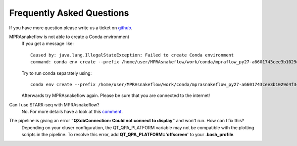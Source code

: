 .. _FAQ:

==========================
Frequently Asked Questions
==========================

If you have more question please write us a ticket on `github <https://github.com/kircherlab/MPRAsnakeflow/issues>`_.

MPRAsnakeflow is not able to create a Conda environment
    If you get a message like::

        Caused by: java.lang.IllegalStateException: Failed to create Conda environment
        command: conda env create --prefix /home/user/MPRAsnakeflow/work/conda/mpraflow_py27-a6601743cee3b1029d4f3c810b7ebf02 --file /home/user/MPRAsnakeflow/conf/mprasnakeflow_py27.yml`

    Try to run conda separately using::

        conda env create --prefix /home/user/MPRAsnakeflow/work/conda/mprasnakeflow_py27-a6601743cee3b1029d4f3c810b7ebf02 --file /home/user/MPRAsnakeflow/conf/mprasnakeflow_py27.yml

    Afterwards try MPRAsnakeflow again. Please be sure that you are connected to the internet!



Can I use STARR-seq with MPRAsnakeflow?
    No. For more details have a look at this `comment <https://github.com/kircherlab/MPRAsnakeflow/issues/27#issuecomment-636515565>`_.


The pipeline is giving an error **"QXcbConnection: Could not connect to display"** and won't run. How can I fix this?
    Depending on your cluser configuration, the QT_QPA_PLATFORM variable may not be compatible with the plotting scripts in the pipeline. To resolve this error, add **QT_QPA_PLATFORM='offscreen'** to your **.bash_profile**.
